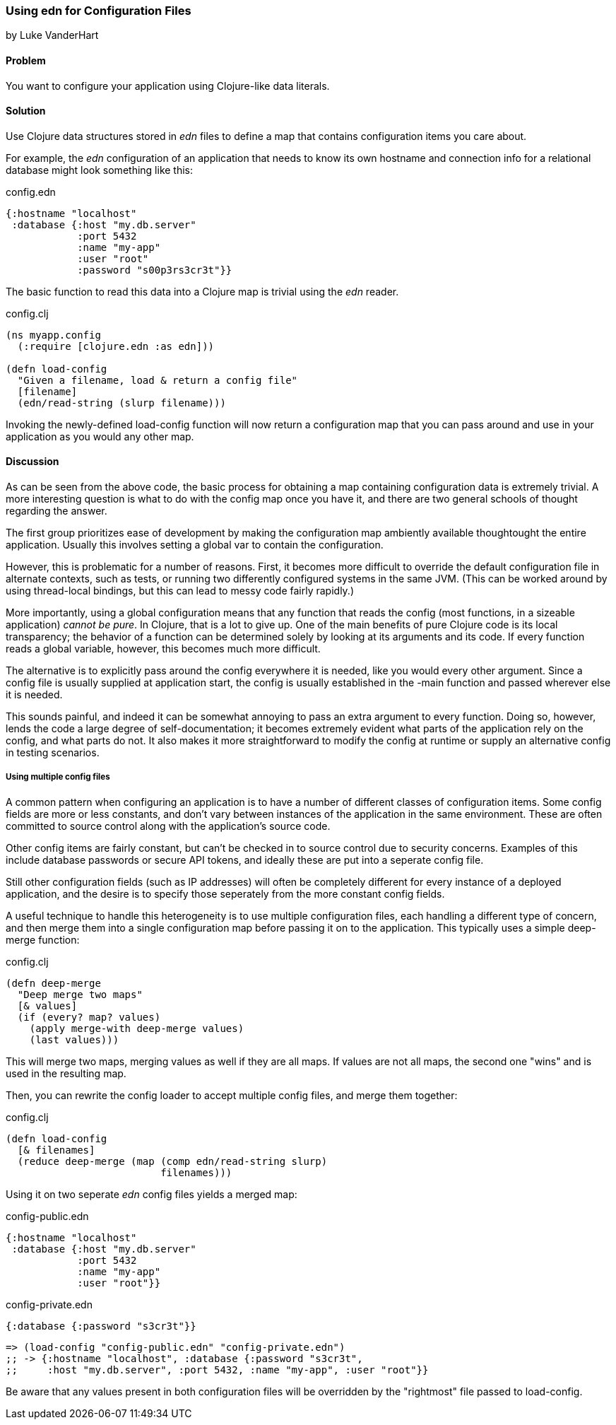 === Using edn for Configuration Files
[role="byline"]
by Luke VanderHart

==== Problem

You want to configure your application using Clojure-like data literals.

==== Solution

Use Clojure data structures stored in _edn_ files to define a map that
contains configuration items you care about.

For example, the _edn_ configuration of an application that needs to
know its own hostname and connection info for a relational database
might look something like this:

[source,clj]
.config.edn
----
{:hostname "localhost"
 :database {:host "my.db.server"
            :port 5432
            :name "my-app"
            :user "root"
            :password "s00p3rs3cr3t"}}
----

The basic function to read this data into a Clojure map is trivial
using the _edn_ reader.

[source,clj]
.config.clj
----
(ns myapp.config
  (:require [clojure.edn :as edn]))

(defn load-config
  "Given a filename, load & return a config file"
  [filename]
  (edn/read-string (slurp filename)))
----

Invoking the newly-defined +load-config+ function will now return a
configuration map that you can pass around and use in your application
as you would any other map.

==== Discussion

As can be seen from the above code, the basic process for obtaining a
map containing configuration data is extremely trivial. A more
interesting question is what to do with the config map once you have
it, and there are two general schools of thought regarding the answer.

The first group prioritizes ease of development by making the
configuration map ambiently available thoughtought the entire
application. Usually this involves setting a global var to contain the
configuration.

However, this is problematic for a number of reasons. First, it
becomes more difficult to override the default configuration file in
alternate contexts, such as tests, or running two differently
configured systems in the same JVM. (This can be worked around by using
thread-local bindings, but this can lead to messy code fairly
rapidly.)

More importantly, using a global configuration means that any function
that reads the config (most functions, in a sizeable application)
_cannot be pure_. In Clojure, that is a lot to give up. One of the
main benefits of pure Clojure code is its local transparency; the
behavior of a function can be determined solely by looking at its
arguments and its code. If every function reads a global variable,
however, this becomes much more difficult.

The alternative is to explicitly pass around the config everywhere it
is needed, like you would every other argument. Since a config file is
usually supplied at application start, the config is usually
established in the +-main+ function and passed wherever else it is needed.

This sounds painful, and indeed it can be somewhat annoying to pass an
extra argument to every function. Doing so, however, lends the code a
large degree of self-documentation; it becomes extremely evident what
parts of the application rely on the config, and what parts do not. It
also makes it more straightforward to modify the config at runtime or
supply an alternative config in testing scenarios.

===== Using multiple config files

A common pattern when configuring an application is to have a number
of different classes of configuration items. Some config fields are
more or less constants, and don't vary between instances of the
application in the same environment. These are often committed to
source control along with the application's source code.

Other config items are fairly constant, but can't be checked in to
source control due to security concerns. Examples of this include
database passwords or secure API tokens, and ideally these are put
into a seperate config file.

Still other configuration fields (such as IP addresses) will often be
completely different for every instance of a deployed application, and
the desire is to specify those seperately from the more constant
config fields.

A useful technique to handle this heterogeneity is to use multiple
configuration files, each handling a different type of concern, and
then merge them into a single configuration map before passing it on
to the application. This typically uses a simple deep-merge function:

[source,clj]
.config.clj
----
(defn deep-merge
  "Deep merge two maps"
  [& values]
  (if (every? map? values)
    (apply merge-with deep-merge values)
    (last values)))
----

This will merge two maps, merging values as well if they are all
maps. If values are not all maps, the second one "wins" and is used in
the resulting map.

Then, you can rewrite the config loader to accept multiple config
files, and merge them together:

[source,clj]
.config.clj
----
(defn load-config
  [& filenames]
  (reduce deep-merge (map (comp edn/read-string slurp)
                          filenames)))
----

Using it on two seperate _edn_ config files yields a merged map:

[source,clj]
.config-public.edn
----
{:hostname "localhost"
 :database {:host "my.db.server"
            :port 5432
            :name "my-app"
            :user "root"}}
----

[source,clj]
.config-private.edn
----
{:database {:password "s3cr3t"}}
----

[source,clj]
----
=> (load-config "config-public.edn" "config-private.edn")
;; -> {:hostname "localhost", :database {:password "s3cr3t",
;;     :host "my.db.server", :port 5432, :name "my-app", :user "root"}}

----

Be aware that any values present in both configuration files will be
overridden by the "rightmost" file passed to +load-config+.
